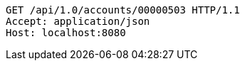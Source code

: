 [source,http,options="nowrap"]
----
GET /api/1.0/accounts/00000503 HTTP/1.1
Accept: application/json
Host: localhost:8080

----